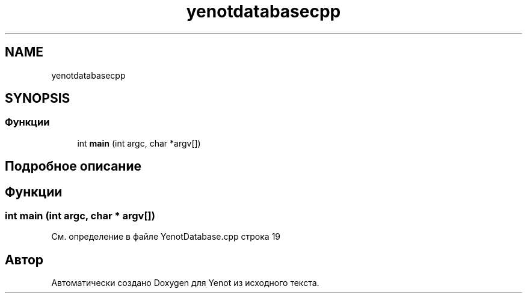.TH "yenotdatabasecpp" 3 "Пт 4 Май 2018" "Yenot" \" -*- nroff -*-
.ad l
.nh
.SH NAME
yenotdatabasecpp
.SH SYNOPSIS
.br
.PP
.SS "Функции"

.in +1c
.ti -1c
.RI "int \fBmain\fP (int argc, char *argv[])"
.br
.in -1c
.SH "Подробное описание"
.PP 

.SH "Функции"
.PP 
.SS "int main (int argc, char * argv[])"

.PP
См\&. определение в файле YenotDatabase\&.cpp строка 19
.SH "Автор"
.PP 
Автоматически создано Doxygen для Yenot из исходного текста\&.
